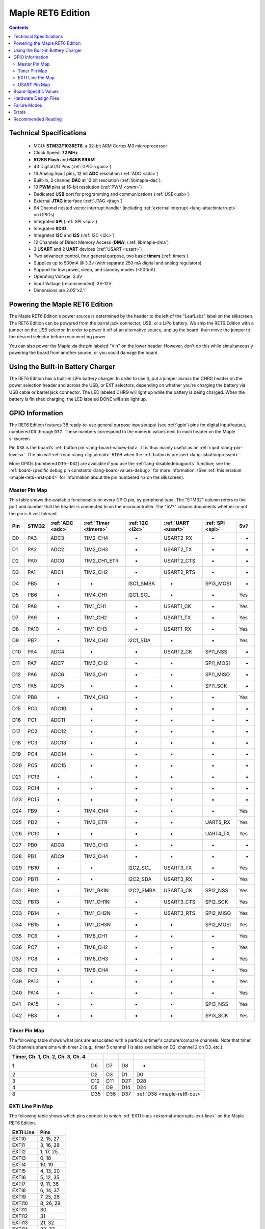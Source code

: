 .. highlight:: sh

.. _maple-ret6:

Maple RET6 Edition
==================

.. contents:: Contents
   :local:

Technical Specifications
------------------------

    * MCU: **STM32F103RET6**, a 32-bit ARM Cortex M3 microprocessor
    * Clock Speed: **72 MHz**
    * **512KB Flash** and **64KB SRAM**
    * 43 Digital I/O Pins (:ref:`GPIO <gpio>`)
    * 16 Analog Input pins, 12 bit **ADC** resolution (:ref:`ADC
      <adc>`)
    * Built-in, 2 channel **DAC** at 12 bit resolution
      (:ref:`libmaple-dac`).
    * 19 **PWM** pins at 16-bit resolution (:ref:`PWM <pwm>`)
    * Dedicated **USB** port for programming and communications
      (:ref:`USB<usb>`)
    * External **JTAG** interface (:ref:`JTAG <jtag>`)
    * 64 Channel nested vector interrupt handler (including
      :ref:`external interrupt <lang-attachinterrupt>` on GPIOs)
    * Integrated **SPI** (:ref:`SPI <spi>`)
    * Integrated **SDIO**
    * Integrated **I2C** and **I2S** (:ref:`I2C <i2c>`)
    * 12 Channels of Direct Memory Access (**DMA**)
      (:ref:`libmaple-dma`)
    * 3 **USART** and 2 **UART** devices (:ref:`USART <usart>`)
    * Two advanced control, four general purpose, two basic **timers**
      (:ref:`timers`)
    * Supplies up to 500mA @ 3.3v (with separate 250 mA digital and
      analog regulators)
    * Support for low power, sleep, and standby modes (<500uA)
    * Operating Voltage: 3.3V
    * Input Voltage (recommended): 3V-12V
    * Dimensions are 2.05″x2.1″

.. _maple-ret6-powering:

Powering the Maple RET6 Edition
-------------------------------

The Maple RET6 Edition's power source is determined by the header to
the left of the "LeafLabs" label on the silkscreen.  The RET6 Edition
can be powered from the barrel jack connector, USB, or a LiPo battery.
We ship the RET6 Edition with a jumper on the USB selector.  In order
to power it off of an alternative source, unplug the board, then move
the jumper to the desired selector before reconnecting power.

You can also power the Maple via the pin labeled "Vin" on the lower
header.  However, don't do this while simultaneously powering the
board from another source, or you could damage the board.

Using the Built-in Battery Charger
----------------------------------

The RET6 Edition has a built-in LiPo battery charger.  In order to use
it, put a jumper across the CHRG header on the power selection header
and across the USB, or EXT selectors, depending on whether you're
charging the battery via USB cable or barrel jack connector.  The LED
labeled CHRG will light up while the battery is being charged.  When
the battery is finished charging, the LED labeled DONE will also light
up.

.. _maple-ret6-gpios:

GPIO Information
----------------

The RET6 Edition features 38 ready-to-use general purpose input/output
(see :ref:`gpio`) pins for digital input/output, numbered ``D0``
through ``D37``.  These numbers correspond to the numeric values next
to each header on the Maple silkscreen.

.. _maple-ret6-but:

Pin ``D38`` is the board's :ref:`button pin <lang-board-values-but>`.
It is thus mainly useful as an :ref:`input <lang-pin-levels>`.  The
pin will :ref:`read <lang-digitalread>` ``HIGH`` when the :ref:`button
is pressed <lang-isbuttonpressed>`.

More GPIOs (numbered ``D39``\ --``D42``) are available if you use the
:ref:`lang-disabledebugports` function; see the :ref:`board-specific
debug pin constants <lang-board-values-debug>` for more information.
(See :ref:`this erratum <maple-ret6-nrst-pb4>` for information about
the pin numbered ``43`` on the silkscreen).

.. TODO [0.1.0] silkscreen pictures which expand abbreviations

.. _maple-ret6-pin-map-master:

Master Pin Map
^^^^^^^^^^^^^^

This table shows the available functionality on every GPIO pin, by
peripheral type. The "STM32" column refers to the port and number that
the header is connected to on the microcontroller.  The "5V?" column
documents whether or not the pin is 5 volt tolerant.

.. csv-table::
   :header: Pin, STM32, :ref:`ADC <adc>`, :ref:`Timer <timers>`, :ref:`I2C <i2c>`, :ref:`UART <usart>`, :ref:`SPI <spi>`, 5v?

   D0,  PA3,  ADC3,  TIM2_CH4,     -,          USART2_RX,  -,         -
   D1,  PA2,  ADC2,  TIM2_CH3,     -,          USART2_TX,  -,         -
   D2,  PA0,  ADC0,  TIM2_CH1_ETR, -,          USART2_CTS, -,         -
   D3,  PA1,  ADC1,  TIM2_CH2,     -,          USART2_RTS, -,         -
   D4,  PB5,  -,     -,            ISC1_SMBA,  -,          SPI3_MOSI, -
   D5,  PB6,  -,     TIM4_CH1,     I2C1_SCL,   -,          -,         Yes
   D6,  PA8,  -,     TIM1_CH1,     -,          USART1_CK,  -,         Yes
   D7,  PA9,  -,     TIM1_CH2,     -,          USART1_TX,  -,         Yes
   D8,  PA10, -,     TIM1_CH3,     -,          USART1_RX,  -,         Yes
   D9,  PB7,  -,     TIM4_CH2,     I2C1_SDA,   -,          -,         Yes
   D10, PA4,  ADC4,  -,            -,          USART2_CK,  SPI1_NSS,  -
   D11, PA7,  ADC7,  TIM3_CH2,     -,          -,          SPI1_MOSI, -
   D12, PA6,  ADC6,  TIM3_CH1,     -,          -,          SPI1_MISO, -
   D13, PA5,  ADC5,  -,            -,          -,          SPI1_SCK,  -
   D14, PB8,  -,     TIM4_CH3,     -,          -,          -,         Yes
   D15, PC0,  ADC10, -,            -,          -,          -,         -
   D16, PC1,  ADC11, -,            -,          -,          -,         -
   D17, PC2,  ADC12, -,            -,          -,          -,         -
   D18, PC3,  ADC13, -,            -,          -,          -,         -
   D19, PC4,  ADC14, -,            -,          -,          -,         -
   D20, PC5,  ADC15, -,            -,          -,          -,         -
   D21, PC13, -,     -,            -,          -,          -,         -
   D22, PC14, -,     -,            -,          -,          -,         -
   D23, PC15, -,     -,            -,          -,          -,         -
   D24, PB9,  -,     TIM4_CH4,     -,          -,          -,         Yes
   D25, PD2,  -,     TIM3_ETR,     -,          -,          UART5_RX,  Yes
   D26, PC10, -,     -,            -,          -,          UART4_TX,  Yes
   D27, PB0,  ADC8,  TIM3_CH3,     -,          -,          -,         -
   D28, PB1,  ADC9,  TIM3_CH4,     -,          -,          -,         -
   D29, PB10, -,     -,            I2C2_SCL,   USART3_TX,  -,         Yes
   D30, PB11, -,     -,            I2C2_SDA,   USART3_RX,  -,         Yes
   D31, PB12, -,     TIM1_BKIN,    I2C2_SMBA,  USART3_CK,  SPI2_NSS,  Yes
   D32, PB13, -,     TIM1_CH1N,    -,          USART3_CTS, SPI2_SCK,  Yes
   D33, PB14, -,     TIM1_CH2N,    -,          USART3_RTS, SPI2_MISO, Yes
   D34, PB15, -,     TIM1_CH3N,    -,          -,          SPI2_MOSI, Yes
   D35, PC6,  -,     TIM8_CH1,     -,          -,          -,         Yes
   D36, PC7,  -,     TIM8_CH2,     -,          -,          -,         Yes
   D37, PC8,  -,     TIM8_CH3,     -,          -,          -,         Yes
   D38, PC9,  -,     TIM8_CH4,     -,          -,          -,         Yes
   D39, PA13, -,     -,            -,          -,          -,         Yes
   D40, PA14, -,     -,            -,          -,          -,         Yes
   D41, PA15, -,     -,            -,          -,          SPI3_NSS,  Yes
   D42, PB3,  -,     -,            -,          -,          SPI3_SCK,  Yes

Timer Pin Map
^^^^^^^^^^^^^

The following table shows what pins are associated with a particular
timer's capture/compare channels.  Note that timer 5's channels share
pins with timer 2 (e.g., timer 5 channel 1 is also available on D2,
channel 2 on D3, etc.).

.. csv-table::
   :header: Timer, Ch. 1, Ch. 2, Ch. 3, Ch. 4
   :delim: |

   1 | D6  | D7  | D8  | -
   2 | D2  | D3  | D1  | D0
   3 | D12 | D11 | D27 | D28
   4 | D5  | D9  | D14 | D24
   8 | D35 | D36 | D37 | :ref:`D38 <maple-ret6-but>`

.. _maple-ret6-exti-map:

EXTI Line Pin Map
^^^^^^^^^^^^^^^^^

The following table shows which pins connect to which :ref:`EXTI lines
<external-interrupts-exti-line>` on the Maple RET6 Edition.

.. list-table::
   :widths: 1 1
   :header-rows: 1

   * - EXTI Line
     - Pins
   * - EXTI0
     - 2, 15, 27
   * - EXTI1
     - 3, 16, 28
   * - EXTI2
     - 1, 17, 25
   * - EXTI3
     - 0, 18
   * - EXTI4
     - 10, 19
   * - EXTI5
     - 4, 13, 20
   * - EXTI6
     - 5, 12, 35
   * - EXTI7
     - 9, 11, 36
   * - EXTI8
     - 6, 14, 37
   * - EXTI9
     - 7, 25, 28
   * - EXTI10
     - 8, 26, 29
   * - EXTI11
     - 30
   * - EXTI12
     - 31
   * - EXTI13
     - 21, 32
   * - EXTI14
     - 22, 33
   * - EXTI15
     - 23, 34

.. _maple-ret6-usart-map:

USART Pin Map
^^^^^^^^^^^^^

The Maple RET6 Edition has three serial ports whose pins are broken
out to headers (also known as a UARTs or USARTs): ``Serial1``,
``Serial2``, and ``Serial3``. They communicate using the pins
summarized in the following table:

.. csv-table::
   :header: Serial Port, TX, RX, CK, CTS, RTS
   :delim: |

   ``Serial1`` | 7  | 8  | 6  | -  | -
   ``Serial2`` | 1  | 0  | 10 | 2  | 3
   ``Serial3`` | 29 | 30 | 31 | 32 | 33

Unfortunately, :ref:`UART4 and UART5 aren't completely available
<maple-ret6-uart-errata>`.

Board-Specific Values
---------------------

This section lists the Maple RET6 Edition's :ref:`board-specific
values <lang-board-values>`.

- ``CYCLES_PER_MICROSECOND``: 72
- ``BOARD_BUTTON_PIN``: 38
- ``BOARD_LED_PIN``: 13
- ``BOARD_NR_GPIO_PINS``: 44
- ``BOARD_NR_PWM_PINS``: 16
- ``boardPWMPins``: 0, 1, 2, 3, 5, 6, 7, 8, 9, 11, 12, 14, 24, 25, 27, 28
- ``BOARD_NR_ADC_PINS``: 15
- ``boardADCPins``: 0, 1, 2, 10, 11, 12, 13, 15, 16, 17, 18, 19, 20, 27, 28
- ``BOARD_NR_USED_PINS``: 7
- ``boardUsedPins``: ``BOARD_LED_PIN``, ``BOARD_BUTTON_PIN``,
  ``BOARD_JTMS_SWDIO_PIN``, ``BOARD_JTCK_SWCLK_PIN``,
  ``BOARD_JTDI_PIN``, ``BOARD_JTDO_PIN``, ``BOARD_NJTRST_PIN``
- ``BOARD_NR_USARTS``: 3 (unfortunately, due to the Maple Rev 5
  design, UARTs 4 and 5 have pins which are not broken out)
- ``BOARD_USART1_TX_PIN``: 7
- ``BOARD_USART1_RX_PIN``: 8
- ``BOARD_USART2_TX_PIN``: 1
- ``BOARD_USART2_RX_PIN``: 0
- ``BOARD_USART3_TX_PIN``: 29
- ``BOARD_USART3_RX_PIN``: 30
- ``BOARD_NR_SPI``: 3
- ``BOARD_SPI1_NSS_PIN``: 10
- ``BOARD_SPI1_MOSI_PIN``: 11
- ``BOARD_SPI1_MISO_PIN``: 12
- ``BOARD_SPI1_SCK_PIN``: 13
- ``BOARD_SPI2_NSS_PIN``: 31
- ``BOARD_SPI2_MOSI_PIN``: 34
- ``BOARD_SPI2_MISO_PIN``: 33
- ``BOARD_SPI2_SCK_PIN``: 32
- ``BOARD_SPI3_NSS_PIN``: 41
- ``BOARD_SPI3_MOSI_PIN``: 4
- ``BOARD_SPI3_MISO_PIN``: 43
- ``BOARD_SPI3_SCK_PIN``: 42
- ``BOARD_JTMS_SWDIO_PIN``: 39
- ``BOARD_JTCK_SWCLK_PIN``: 40
- ``BOARD_JTDI_PIN``: 41
- ``BOARD_JTDO_PIN``: 42
- ``BOARD_NJTRST_PIN``: 43

Hardware Design Files
---------------------

The hardware schematics and board layout files are available in the
`Maple Github repository <https://github.com/leaflabs/maple>`_.  Other
than the processor used, the design files for the Maple RET6 edition
are identical to the Maple Rev 5, which are in the ``maple-r5``
subdirectory of the Maple repository.  A schematic for a JTAG adapter
suitable for use with Maple is available in the ``jtagadapter``
directory.

From the GitHub repository main page, you can download the entire
repository by clicking the "Download" button.  If you are familiar
with `git <http://git-scm.com/>`_, you can also clone the repository
at the command line with ::

    $ git clone git://github.com/leaflabs/maple.git

.. _maple-ret6-failure-modes:

Failure Modes
-------------

The following known failure modes apply to all Maple boards.  The
failure modes aren't design errors, but are easy ways to break or
damage your board permanently.

* **High voltage on non-tolerant pins**: not all header pins are 5V
  compatible; so e.g. connecting certain serial devices in the wrong
  way could over-voltage the pins.  The :ref:`pin-mapping master table
  <maple-ret6-pin-map-master>` details which pins are 5V-tolerant.

Errata
------

This section lists known issues and warnings for the Maple RET6 Edition.

* **Power Supply Marketing Mistake**: We originally sold the Maple
  RET6 Edition advertising that it was capable of supplying up to 800
  mA; the correct value is 500 mA.

.. _maple-ret6-uart-errata:

* **UART4, UART5 GPIOs unavailable**: Pins related to UARTs 4 and 5
  are not broken out to headers (specifically, PC11/UART4_RX and
  PC12/UART5_TX).  The RET6 Edition's hardware layout is identical to
  that of the Maple Rev 5, which wasn't designed for use with these
  STM32F103RET6-only peripherals.

* **DAC channel 2 on BOARD_LED_PIN**: The Maple Rev 5 connects PA5 to
  the board's built-in LED; this is the same GPIO bit which is
  connected to the DAC's channel 2 output.  This is also due to the
  RET6 Edition's board layout being copied from the base Maple Rev 5.

.. _maple-ret6-nrst-pb4:

* **Reset and PB4 tied together**: The Maple's reset line is also
  connected to PB4, which is labeled on the silkscreen as pin 43.
  Thus, attempting to use pin 43 as a GPIO may reset your board.  This
  has other implications.  Since PB4 is also the JTAG NJTRST line,
  this prevents the :ref:`JTAG <jtag>` "reset halt" command from
  working properly.  Also, since PB4 is SPI3_MISO, the SPI3 peripheral
  is not fully usable.

Recommended Reading
-------------------

* STMicro documentation for STM32F103RE microcontroller:

    * `Datasheet
      <http://www.st.com/internet/com/TECHNICAL_RESOURCES/TECHNICAL_LITERATURE/DATASHEET/CD00191185.pdf>`_ (PDF)
    * `Reference Manual
      <http://www.st.com/stonline/products/literature/rm/13902.pdf>`_ (PDF)
    * `Programming Manual
      <http://www.st.com/stonline/products/literature/pm/15491.pdf>`_
      (PDF; assembly language and register reference)
    * `ST's STM32F103RE reference page
      <http://www.st.com/internet/mcu/product/164485.jsp>`_
